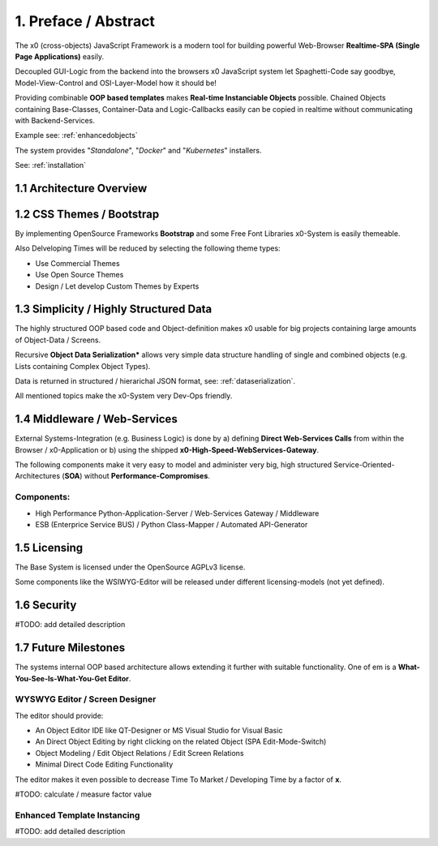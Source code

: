 .. intro

1. Preface / Abstract
=====================

The x0 (cross-objects) JavaScript Framework is a modern tool for building
powerful Web-Browser **Realtime-SPA (Single Page Applications)** easily.

Decoupled GUI-Logic from the backend into the browsers x0 JavaScript system
let Spaghetti-Code say goodbye, Model-View-Control and OSI-Layer-Model how it should be!

Providing combinable **OOP based templates** makes **Real-time Instanciable Objects**
possible. Chained Objects containing Base-Classes, Container-Data and Logic-Callbacks
easily can be copied in realtime without communicating with Backend-Services.

Example see: :ref:`enhancedobjects`

The system provides "*Standalone*", "*Docker*" and "*Kubernetes*" installers.

See: :ref:`installation`

1.1 Architecture Overview
-------------------------

.. image:: /images/x0-architecture-overview.png
  :alt: Image - x0 Architecture

1.2 CSS Themes / Bootstrap
--------------------------

By implementing OpenSource Frameworks **Bootstrap** and some Free Font Libraries
x0-System is easily themeable.

Also Delveloping Times will be reduced by selecting the following theme types:

* Use Commercial Themes
* Use Open Source Themes
* Design / Let develop Custom Themes by Experts

1.3 Simplicity / Highly Structured Data
---------------------------------------

The highly structured OOP based code and Object-definition makes x0 usable for
big projects containing large amounts of Object-Data / Screens.

Recursive **Object Data Serialization*** allows very simple data structure handling
of single and combined objects (e.g. Lists containing Complex Object Types).

Data is returned in structured / hierarichal JSON format, see: :ref:`dataserialization`.

All mentioned topics make the x0-System very Dev-Ops friendly.

1.4 Middleware / Web-Services
-----------------------------

External Systems-Integration (e.g. Business Logic) is done by a) defining **Direct Web-Services Calls**
from within the Browser / x0-Application or b) using the shipped **x0-High-Speed-WebServices-Gateway**.

The following components make it very easy to model and administer very big, high structured
Service-Oriented-Architectures (**SOA**) without **Performance-Compromises**.

Components:
***********

* High Performance Python-Application-Server / Web-Services Gateway / Middleware
* ESB (Enterprice Service BUS) / Python Class-Mapper / Automated API-Generator

1.5 Licensing
-------------

The Base System is licensed under the OpenSource AGPLv3 license.

Some components like the WSIWYG-Editor will be released under different licensing-models
(not yet defined).

1.6 Security
------------

#TODO: add detailed description

1.7 Future Milestones
---------------------

The systems internal OOP based architecture allows extending it further with suitable
functionality. One of em is a **What-You-See-Is-What-You-Get Editor**.

WYSWYG Editor / Screen Designer
*******************************

The editor should provide:

* An Object Editor IDE like QT-Designer or MS Visual Studio for Visual Basic
* An Direct Object Editing by right clicking on the related Object (SPA Edit-Mode-Switch)
* Object Modeling / Edit Object Relations / Edit Screen Relations
* Minimal Direct Code Editing Functionality

The editor makes it even possible to decrease Time To Market / Developing Time by a factor
of **x**.

#TODO: calculate / measure factor value

Enhanced Template Instancing
****************************

#TODO: add detailed description
